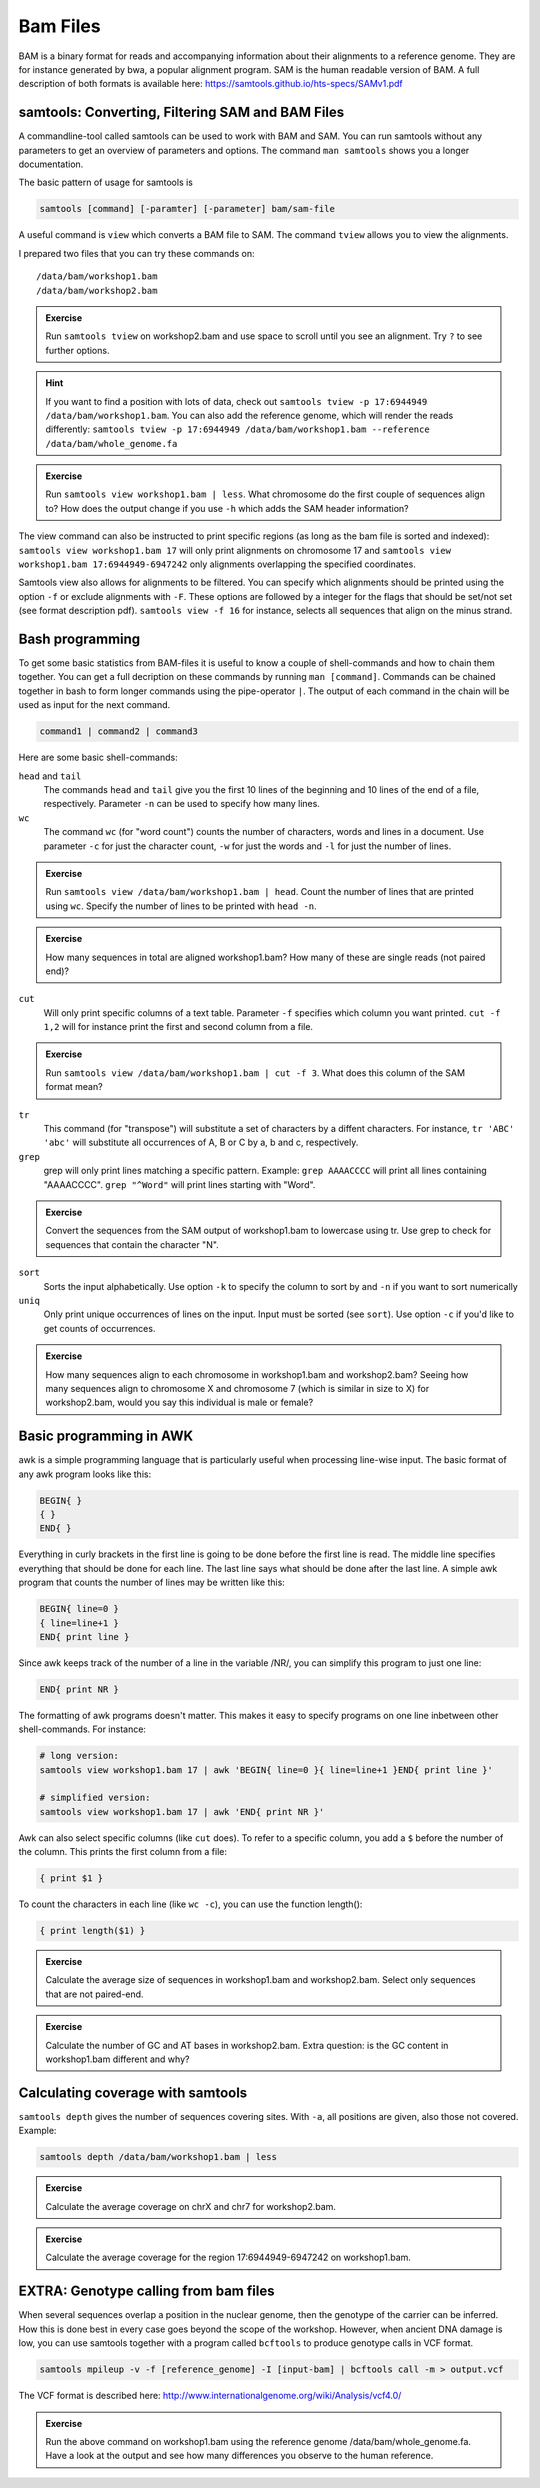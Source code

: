 Bam Files
=========

BAM is a binary format for reads and accompanying information about their alignments to a reference genome. They are for instance generated by bwa, a popular alignment program. SAM is the human readable version of BAM. A full description of both formats is available here: https://samtools.github.io/hts-specs/SAMv1.pdf

samtools: Converting, Filtering SAM and BAM Files
-------------------------------------------------

A commandline-tool called samtools can be used to work with BAM and SAM.  You
can run samtools without any parameters to get an overview of parameters and
options. The command ``man samtools`` shows you a longer documentation. 

The basic pattern of usage for samtools is 

.. code-block:: bash

    samtools [command] [-paramter] [-parameter] bam/sam-file 

A useful command is ``view`` which converts a BAM file to SAM. The command ``tview`` allows you to view the alignments. 

I prepared two files that you can try these commands on::
  
  /data/bam/workshop1.bam
  /data/bam/workshop2.bam

.. admonition:: Exercise

   Run ``samtools tview`` on workshop2.bam and use space to scroll until you see an alignment. Try ``?`` to see further options.

.. hint:: If you want to find a position with lots of data, check out ``samtools tview -p 17:6944949 /data/bam/workshop1.bam``. You can also add the reference genome, which will render the reads differently: ``samtools tview -p 17:6944949 /data/bam/workshop1.bam --reference /data/bam/whole_genome.fa``

.. admonition:: Exercise

   Run ``samtools view workshop1.bam | less``. What chromosome do the first couple of sequences align to? How does the output change if you use ``-h`` which adds the SAM header information?

The view command can also be instructed to print specific regions (as long as the bam file is sorted and indexed): ``samtools view workshop1.bam 17`` will only print alignments on chromosome 17 and ``samtools view workshop1.bam 17:6944949-6947242`` only alignments overlapping the specified coordinates.

Samtools view also allows for alignments to be filtered. You can specify which alignments should be printed using the option ``-f`` or exclude alignments with ``-F``. These options are followed by a integer for the flags that should be set/not set (see format description pdf). ``samtools view -f 16`` for instance, selects all sequences that align on the minus strand. 

Bash programming
----------------

To get some basic statistics from BAM-files it is useful to know a couple of shell-commands and how to chain them together. You can get a full decription on these commands by running ``man [command]``.
Commands can be chained together in bash to form longer commands using the pipe-operator ``|``. The output of each command in the chain will be used as input for the next command.

.. code-block:: bash

    command1 | command2 | command3  

Here are some basic shell-commands:
        
``head`` and ``tail``
  The commands ``head`` and ``tail`` give you the first 10 lines of the beginning and 10 lines of the end of a file, respectively. Parameter ``-n`` can be used to specify how many lines.

``wc``
  The command ``wc`` (for "word count") counts the number of characters, words and lines in a document. Use parameter ``-c`` for just the character count, ``-w`` for just the words and ``-l`` for just the number of lines. 

.. admonition:: Exercise

   Run ``samtools view /data/bam/workshop1.bam | head``. Count the number of lines that are printed using ``wc``. Specify the number of lines to be printed with ``head -n``.

.. admonition:: Exercise

   How many sequences in total are aligned workshop1.bam? How many of these are single reads (not paired end)? 

``cut``
  Will only print specific columns of a text table. Parameter ``-f`` specifies which column you want printed. ``cut -f 1,2`` will for instance print the first and second column from a file.

.. admonition:: Exercise

   Run ``samtools view /data/bam/workshop1.bam | cut -f 3``. What does this column of the SAM format mean?

``tr``
  This command (for "transpose") will substitute a set of characters by a diffent characters. For instance, ``tr 'ABC' 'abc'`` will substitute all occurrences of A, B or C by a, b and c, respectively.

``grep``
  grep will only print lines matching a specific pattern. Example: ``grep AAAACCCC`` will print all lines containing "AAAACCCC". ``grep "^Word"`` will print lines starting with "Word".

.. admonition:: Exercise

   Convert the sequences from the SAM output of workshop1.bam to lowercase using tr. Use grep to check for sequences that contain the character "N".

``sort``
  Sorts the input alphabetically. Use option ``-k`` to specify the column to sort by and ``-n`` if you want to sort numerically

``uniq``
  Only print unique occurrences of lines on the input. Input must be sorted (see ``sort``). Use option ``-c`` if you'd like to get counts of occurrences.

.. admonition:: Exercise

   How many sequences align to each chromosome in workshop1.bam and workshop2.bam? Seeing how many sequences align to chromosome X and chromosome 7 (which is similar in size to X) for workshop2.bam, would you say this individual is male or female?


Basic programming in AWK
------------------------

awk is a simple programming language that is particularly useful when processing line-wise input. The basic format of any awk program looks like this: 

.. code-block:: awk

    BEGIN{ }
    { }
    END{ }

Everything in curly brackets in the first line is going to be done before the first line is read. The middle line specifies everything that should be done for each line. The last line says what should be done after the last line.
A simple awk program that counts the number of lines may be written like this:

.. code-block:: awk

    BEGIN{ line=0 }
    { line=line+1 } 
    END{ print line }

Since awk keeps track of the number of a line in the variable /NR/, you can simplify this program to just one line:

.. code-block:: awk

    END{ print NR }

The formatting of awk programs doesn't matter. This makes it easy to specify programs on one line inbetween other shell-commands. For instance:

.. code-block:: bash
   
    # long version:
    samtools view workshop1.bam 17 | awk 'BEGIN{ line=0 }{ line=line+1 }END{ print line }'

    # simplified version:
    samtools view workshop1.bam 17 | awk 'END{ print NR }'

Awk can also select specific columns (like ``cut`` does). To refer to a specific column, you add a ``$`` before the number of the column. This prints the first column from a file:

.. code-block:: awk

    { print $1 }

To count the characters in each line (like ``wc -c``), you can use the function length():

.. code-block:: awk

    { print length($1) }

.. admonition:: Exercise

   Calculate the average size of sequences in workshop1.bam and workshop2.bam. Select only sequences that are not paired-end.

.. admonition:: Exercise

   Calculate the number of GC and AT bases in workshop2.bam. Extra question: is the GC content in workshop1.bam different and why?

Calculating coverage with samtools
----------------------------------

``samtools depth`` gives the number of sequences covering sites. With ``-a``, all positions are given, also those not covered. 
Example:

.. code-block:: bash

    samtools depth /data/bam/workshop1.bam | less

.. admonition:: Exercise

   Calculate the average coverage on chrX and chr7 for workshop2.bam. 

.. admonition:: Exercise

   Calculate the average coverage for the region 17:6944949-6947242 on workshop1.bam. 


EXTRA: Genotype calling from bam files
--------------------------------------

When several sequences overlap a position in the nuclear genome, then the genotype of the carrier can be inferred. How this is done best in every case goes beyond the scope of the workshop. However, when ancient DNA damage is low, you can use samtools together with a program called ``bcftools`` to produce genotype calls in VCF format.

.. code-block:: bash

   samtools mpileup -v -f [reference_genome] -I [input-bam] | bcftools call -m > output.vcf

The VCF format is described here: 
http://www.internationalgenome.org/wiki/Analysis/vcf4.0/

.. admonition:: Exercise

   Run the above command on workshop1.bam using the reference genome /data/bam/whole_genome.fa. Have a look at the output and see how many differences you observe to the human reference. 

